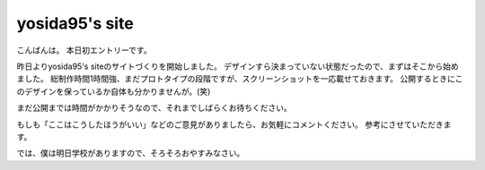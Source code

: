yosida95's site
===============

こんばんは。
本日初エントリーです。

昨日よりyosida95's siteのサイトづくりを開始しました。
デザインすら決まっていない状態だったので、まずはそこから始めました。
総制作時間1時間強、まだプロトタイプの段階ですが、スクリーンショットを一応載せておきます。
公開するときにこのデザインを保っているか自体も分かりませんが。(笑)

まだ公開までは時間がかかりそうなので、それまでしばらくお待ちください。

|design|

もしも「ここはこうしたほうがいい」などのご意見がありましたら、お気軽にコメントください。
参考にさせていただきます。

では、僕は明日学校がありますので、そろそろおやすみなさい。

.. |design| image:: https://yosida95.kvs.gehirn.jp/blog/2010/05/19/004712/design.jpg
   :width: 100%

